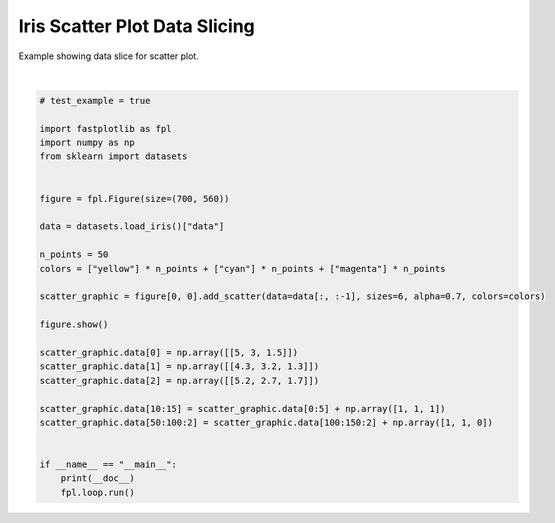 
.. DO NOT EDIT.
.. THIS FILE WAS AUTOMATICALLY GENERATED BY SPHINX-GALLERY.
.. TO MAKE CHANGES, EDIT THE SOURCE PYTHON FILE:
.. "_gallery/scatter/scatter_dataslice_iris.py"
.. LINE NUMBERS ARE GIVEN BELOW.

.. only:: html

    .. note::
        :class: sphx-glr-download-link-note

        :ref:`Go to the end <sphx_glr_download__gallery_scatter_scatter_dataslice_iris.py>`
        to download the full example code.

.. rst-class:: sphx-glr-example-title

.. _sphx_glr__gallery_scatter_scatter_dataslice_iris.py:


Iris Scatter Plot Data Slicing
==============================

Example showing data slice for scatter plot.

.. GENERATED FROM PYTHON SOURCE LINES 7-37



.. image-sg:: /_gallery/scatter/images/sphx_glr_scatter_dataslice_iris_001.webp
   :alt: scatter dataslice iris
   :srcset: /_gallery/scatter/images/sphx_glr_scatter_dataslice_iris_001.webp
   :class: sphx-glr-single-img


.. rst-class:: sphx-glr-script-out

 .. code-block:: none

    /home/uutzinger/Build/fastplotlib/fastplotlib/graphics/features/_base.py:18: UserWarning: casting float64 array to float32
      warn(f"casting {array.dtype} array to float32")







|

.. code-block:: Python


    # test_example = true

    import fastplotlib as fpl
    import numpy as np
    from sklearn import datasets


    figure = fpl.Figure(size=(700, 560))

    data = datasets.load_iris()["data"]

    n_points = 50
    colors = ["yellow"] * n_points + ["cyan"] * n_points + ["magenta"] * n_points

    scatter_graphic = figure[0, 0].add_scatter(data=data[:, :-1], sizes=6, alpha=0.7, colors=colors)

    figure.show()

    scatter_graphic.data[0] = np.array([[5, 3, 1.5]])
    scatter_graphic.data[1] = np.array([[4.3, 3.2, 1.3]])
    scatter_graphic.data[2] = np.array([[5.2, 2.7, 1.7]])

    scatter_graphic.data[10:15] = scatter_graphic.data[0:5] + np.array([1, 1, 1])
    scatter_graphic.data[50:100:2] = scatter_graphic.data[100:150:2] + np.array([1, 1, 0])


    if __name__ == "__main__":
        print(__doc__)
        fpl.loop.run()


.. rst-class:: sphx-glr-timing

   **Total running time of the script:** (0 minutes 0.125 seconds)


.. _sphx_glr_download__gallery_scatter_scatter_dataslice_iris.py:

.. only:: html

  .. container:: sphx-glr-footer sphx-glr-footer-example

    .. container:: sphx-glr-download sphx-glr-download-jupyter

      :download:`Download Jupyter notebook: scatter_dataslice_iris.ipynb <scatter_dataslice_iris.ipynb>`

    .. container:: sphx-glr-download sphx-glr-download-python

      :download:`Download Python source code: scatter_dataslice_iris.py <scatter_dataslice_iris.py>`

    .. container:: sphx-glr-download sphx-glr-download-zip

      :download:`Download zipped: scatter_dataslice_iris.zip <scatter_dataslice_iris.zip>`


.. only:: html

 .. rst-class:: sphx-glr-signature

    `Gallery generated by Sphinx-Gallery <https://sphinx-gallery.github.io>`_
